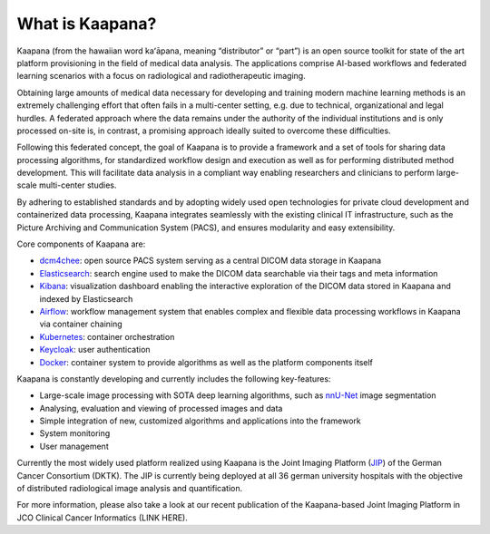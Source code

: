 .. _what_is_kaapana:

What is Kaapana?
=================================
Kaapana (from the hawaiian word kaʻāpana, meaning “distributor” or “part”) is an open source toolkit for state of the art platform provisioning in the field of medical data analysis. The applications comprise  AI-based workflows and federated learning scenarios with a focus on radiological and radiotherapeutic imaging. 

Obtaining large amounts of medical data necessary for developing and training modern machine learning methods is an extremely challenging effort that often fails in a multi-center setting, e.g. due to technical, organizational and legal hurdles. A federated approach where the data remains under the authority of  the individual institutions and is only processed on-site is, in contrast, a promising approach ideally suited to overcome these difficulties.

Following this federated concept, the goal of Kaapana is to provide a framework and a set of tools for sharing data processing algorithms, for standardized workflow design and execution as well as for performing distributed method development. This will facilitate  data analysis in a compliant way enabling researchers and clinicians to perform large-scale multi-center studies.

By adhering to established standards and by adopting widely used open technologies for private cloud development and containerized data processing, Kaapana integrates seamlessly with the existing clinical IT infrastructure, such as the Picture Archiving and Communication System (PACS), and ensures modularity and easy extensibility.


Core components of Kaapana are:

- dcm4chee_: open source PACS system serving as a central DICOM data storage in Kaapana
- Elasticsearch_: search engine used to make the DICOM data searchable via their tags and meta information
- Kibana_: visualization dashboard enabling the interactive exploration of the DICOM data stored in Kaapana and indexed by Elasticsearch
- Airflow_: workflow management system that enables complex and flexible data processing workflows in Kaapana via container chaining
- Kubernetes_: container orchestration
- Keycloak_: user authentication

- Docker_: container system to provide algorithms as well as the platform components itself

Kaapana is constantly developing and currently includes the following key-features:

- Large-scale image processing with SOTA deep learning algorithms, such as nnU-Net_ image segmentation 
- Analysing, evaluation and viewing of processed images and data
- Simple integration of new, customized algorithms and applications into the framework
- System monitoring

- User management

Currently the most widely used platform realized using Kaapana is the Joint Imaging Platform (JIP_) of the German Cancer Consortium (DKTK). The JIP  is currently being deployed at all 36 german university hospitals with the objective of distributed radiological image analysis and quantification.

For more information, please also take a look at our recent publication of the Kaapana-based Joint Imaging Platform in JCO Clinical Cancer Informatics (LINK HERE).

.. _dcm4chee: https://www.dcm4che.org/
.. _Elasticsearch: https://www.elastic.co/de/elasticsearch/
.. _Kibana: https://www.elastic.co/de/kibana/
.. _Airflow: https://airflow.apache.org/
.. _Kubernetes: https://kubernetes.io/
.. _Keycloak: https://www.keycloak.org/
.. _Docker: https://www.docker.com/
.. _nnU-Net: https://github.com/MIC-DKFZ/nnunet
.. _JIP: https://jip.dktk.dkfz.de/jiphomepage/
